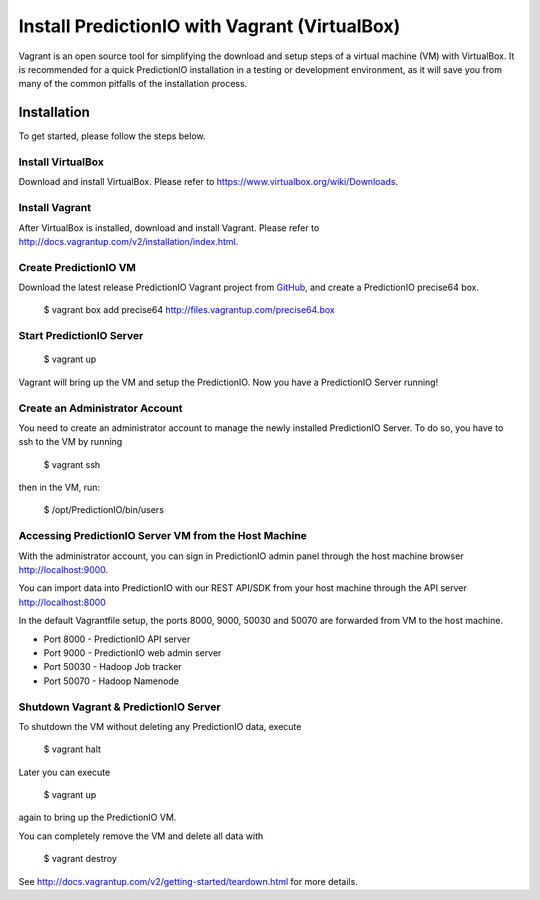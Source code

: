 ==============================================
Install PredictionIO with Vagrant (VirtualBox)
==============================================

Vagrant is an open source tool for simplifying the download and setup steps of
a virtual machine (VM) with VirtualBox. It is recommended for a quick
PredictionIO installation in a testing or development environment, as it will
save you from many of the common pitfalls of the installation process.

Installation
------------

To get started, please follow the steps below.

Install VirtualBox
~~~~~~~~~~~~~~~~~~

Download and install VirtualBox. Please refer to
https://www.virtualbox.org/wiki/Downloads.

Install Vagrant
~~~~~~~~~~~~~~~

After VirtualBox is installed, download and install Vagrant. Please refer to
http://docs.vagrantup.com/v2/installation/index.html.

Create PredictionIO VM
~~~~~~~~~~~~~~~~~~~~~~

Download the latest release PredictionIO Vagrant project from
`GitHub <https://github.com/PredictionIO/PredictionIO-Vagrant/releases>`_,
and create a PredictionIO precise64 box.

    $ vagrant box add precise64 http://files.vagrantup.com/precise64.box

Start PredictionIO Server
~~~~~~~~~~~~~~~~~~~~~~~~~

    $ vagrant up

Vagrant will bring up the VM and setup the PredictionIO. Now you have a
PredictionIO Server running!

Create an Administrator Account
~~~~~~~~~~~~~~~~~~~~~~~~~~~~~~~

You need to create an administrator account to manage the newly installed
PredictionIO Server. To do so, you have to ssh to the VM by running

    $ vagrant ssh

then in the VM, run:

    $ /opt/PredictionIO/bin/users


Accessing PredictionIO Server VM from the Host Machine
~~~~~~~~~~~~~~~~~~~~~~~~~~~~~~~~~~~~~~~~~~~~~~~~~~~~~~~

With the administrator account, you can sign in PredictionIO admin panel
through the host machine browser http://localhost:9000.

You can import data into PredictionIO with our REST API/SDK from your host
machine through the API server http://localhost:8000

In the default Vagrantfile setup, the ports 8000, 9000, 50030 and 50070 are
forwarded from VM to the host machine.

* Port 8000 - PredictionIO API server
* Port 9000 - PredictionIO web admin server
* Port 50030 - Hadoop Job tracker
* Port 50070 - Hadoop Namenode


Shutdown Vagrant & PredictionIO Server
~~~~~~~~~~~~~~~~~~~~~~~~~~~~~~~~~~~~~~

To shutdown the VM without deleting any PredictionIO data, execute

    $ vagrant halt

Later you can execute

    $ vagrant up

again to bring up the PredictionIO VM.

You can completely remove the VM and delete all data with

    $ vagrant destroy

See http://docs.vagrantup.com/v2/getting-started/teardown.html for more details.
